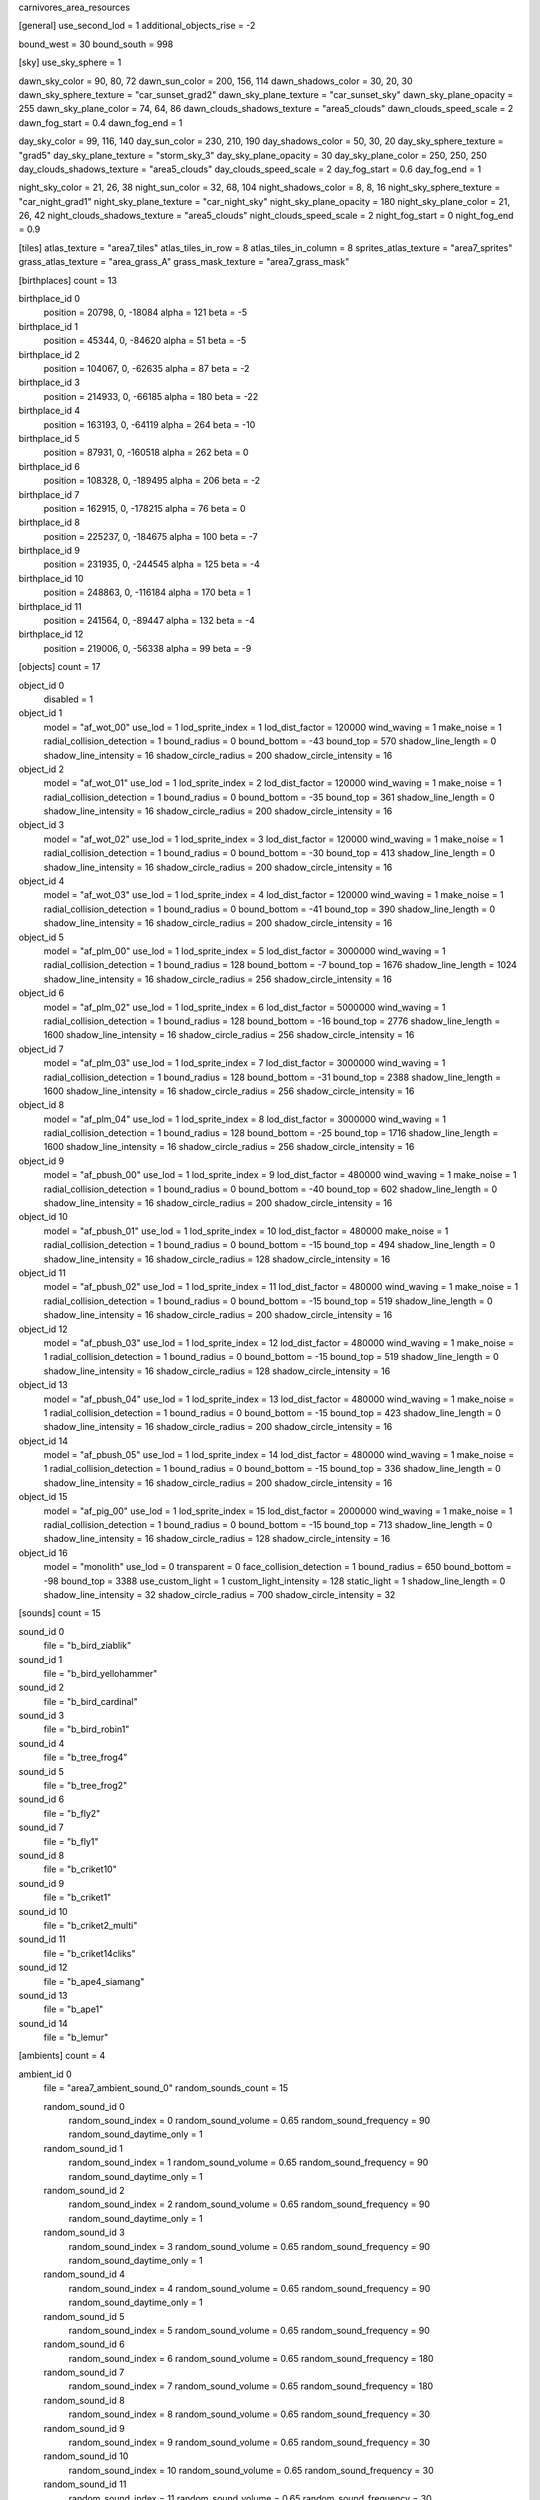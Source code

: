 carnivores_area_resources

[general]
use_second_lod = 1
additional_objects_rise = -2

bound_west = 30
bound_south = 998

[sky]
use_sky_sphere = 1

dawn_sky_color = 90, 80, 72
dawn_sun_color = 200, 156, 114
dawn_shadows_color = 30, 20, 30
dawn_sky_sphere_texture = "car_sunset_grad2"
dawn_sky_plane_texture = "car_sunset_sky"
dawn_sky_plane_opacity = 255
dawn_sky_plane_color = 74, 64, 86
dawn_clouds_shadows_texture = "area5_clouds"
dawn_clouds_speed_scale = 2
dawn_fog_start = 0.4
dawn_fog_end = 1

day_sky_color = 99, 116, 140
day_sun_color = 230, 210, 190
day_shadows_color = 50, 30, 20
day_sky_sphere_texture = "grad5"
day_sky_plane_texture = "storm_sky_3"
day_sky_plane_opacity = 30
day_sky_plane_color = 250, 250, 250
day_clouds_shadows_texture = "area5_clouds"
day_clouds_speed_scale = 2
day_fog_start = 0.6
day_fog_end = 1

night_sky_color = 21, 26, 38
night_sun_color = 32, 68, 104
night_shadows_color = 8, 8, 16
night_sky_sphere_texture = "car_night_grad1"
night_sky_plane_texture = "car_night_sky"
night_sky_plane_opacity = 180
night_sky_plane_color = 21, 26, 42
night_clouds_shadows_texture = "area5_clouds"
night_clouds_speed_scale = 2
night_fog_start = 0
night_fog_end = 0.9

[tiles]
atlas_texture = "area7_tiles"
atlas_tiles_in_row = 8
atlas_tiles_in_column = 8
sprites_atlas_texture = "area7_sprites"
grass_atlas_texture = "area_grass_A"
grass_mask_texture = "area7_grass_mask"

[birthplaces]
count = 13

birthplace_id 0
	position = 20798, 0, -18084
	alpha = 121
	beta = -5
	
birthplace_id 1
	position = 45344, 0, -84620
	alpha = 51
	beta = -5
	
birthplace_id 2
	position = 104067, 0, -62635
	alpha = 87
	beta = -2
	
birthplace_id 3
	position = 214933, 0, -66185
	alpha = 180
	beta = -22
	
birthplace_id 4
	position = 163193, 0, -64119
	alpha = 264
	beta = -10
	
birthplace_id 5
	position = 87931, 0, -160518
	alpha = 262
	beta = 0
	
birthplace_id 6
	position = 108328, 0, -189495
	alpha = 206
	beta = -2
	
birthplace_id 7
	position = 162915, 0, -178215
	alpha = 76
	beta = 0
	
birthplace_id 8
	position = 225237, 0, -184675
	alpha = 100
	beta = -7
	
birthplace_id 9
	position = 231935, 0, -244545
	alpha = 125
	beta = -4
	
birthplace_id 10
	position = 248863, 0, -116184
	alpha = 170
	beta = 1
	
birthplace_id 11
	position = 241564, 0, -89447
	alpha = 132
	beta = -4
	
birthplace_id 12
	position = 219006, 0, -56338
	alpha = 99
	beta = -9


[objects]
count = 17

object_id 0
	disabled = 1

object_id 1
	model = "af_wot_00"
	use_lod = 1
	lod_sprite_index = 1
	lod_dist_factor = 120000
	wind_waving = 1
	make_noise = 1
	radial_collision_detection = 1
	bound_radius = 0
	bound_bottom = -43
	bound_top = 570
	shadow_line_length = 0
	shadow_line_intensity = 16
	shadow_circle_radius = 200
	shadow_circle_intensity = 16
		
object_id 2
	model = "af_wot_01"
	use_lod = 1
	lod_sprite_index = 2
	lod_dist_factor = 120000
	wind_waving = 1
	make_noise = 1
	radial_collision_detection = 1
	bound_radius = 0
	bound_bottom = -35
	bound_top = 361
	shadow_line_length = 0
	shadow_line_intensity = 16
	shadow_circle_radius = 200
	shadow_circle_intensity = 16
	
object_id 3
	model = "af_wot_02"
	use_lod = 1
	lod_sprite_index = 3
	lod_dist_factor = 120000
	wind_waving = 1
	make_noise = 1
	radial_collision_detection = 1
	bound_radius = 0
	bound_bottom = -30
	bound_top = 413
	shadow_line_length = 0
	shadow_line_intensity = 16
	shadow_circle_radius = 200
	shadow_circle_intensity = 16
	
object_id 4
	model = "af_wot_03"
	use_lod = 1
	lod_sprite_index = 4
	lod_dist_factor = 120000
	wind_waving = 1
	make_noise = 1
	radial_collision_detection = 1
	bound_radius = 0
	bound_bottom = -41
	bound_top = 390
	shadow_line_length = 0
	shadow_line_intensity = 16
	shadow_circle_radius = 200
	shadow_circle_intensity = 16
	
object_id 5
	model = "af_plm_00"
	use_lod = 1
	lod_sprite_index = 5
	lod_dist_factor = 3000000
	wind_waving = 1
	radial_collision_detection = 1
	bound_radius = 128
	bound_bottom = -7
	bound_top = 1676
	shadow_line_length = 1024
	shadow_line_intensity = 16
	shadow_circle_radius = 256
	shadow_circle_intensity = 16
	
object_id 6
	model = "af_plm_02"
	use_lod = 1
	lod_sprite_index = 6
	lod_dist_factor = 5000000
	wind_waving = 1
	radial_collision_detection = 1
	bound_radius = 128
	bound_bottom = -16
	bound_top = 2776
	shadow_line_length = 1600
	shadow_line_intensity = 16
	shadow_circle_radius = 256
	shadow_circle_intensity = 16
	
object_id 7
	model = "af_plm_03"
	use_lod = 1
	lod_sprite_index = 7
	lod_dist_factor = 3000000
	wind_waving = 1
	radial_collision_detection = 1
	bound_radius = 128
	bound_bottom = -31
	bound_top = 2388
	shadow_line_length = 1600
	shadow_line_intensity = 16
	shadow_circle_radius = 256
	shadow_circle_intensity = 16
	
object_id 8
	model = "af_plm_04"
	use_lod = 1
	lod_sprite_index = 8
	lod_dist_factor = 3000000
	wind_waving = 1
	radial_collision_detection = 1
	bound_radius = 128
	bound_bottom = -25
	bound_top = 1716
	shadow_line_length = 1600
	shadow_line_intensity = 16
	shadow_circle_radius = 256
	shadow_circle_intensity = 16
	
object_id 9
	model = "af_pbush_00"
	use_lod = 1
	lod_sprite_index = 9
	lod_dist_factor = 480000
	wind_waving = 1
	make_noise = 1
	radial_collision_detection = 1
	bound_radius = 0
	bound_bottom = -40
	bound_top = 602
	shadow_line_length = 0
	shadow_line_intensity = 16
	shadow_circle_radius = 200
	shadow_circle_intensity = 16
	
object_id 10
	model = "af_pbush_01"
	use_lod = 1
	lod_sprite_index = 10
	lod_dist_factor = 480000
	make_noise = 1
	radial_collision_detection = 1
	bound_radius = 0
	bound_bottom = -15
	bound_top = 494
	shadow_line_length = 0
	shadow_line_intensity = 16
	shadow_circle_radius = 128
	shadow_circle_intensity = 16
	
object_id 11
	model = "af_pbush_02"
	use_lod = 1
	lod_sprite_index = 11
	lod_dist_factor = 480000
	wind_waving = 1
	make_noise = 1
	radial_collision_detection = 1
	bound_radius = 0
	bound_bottom = -15
	bound_top = 519
	shadow_line_length = 0
	shadow_line_intensity = 16
	shadow_circle_radius = 200
	shadow_circle_intensity = 16
	
object_id 12
	model = "af_pbush_03"
	use_lod = 1
	lod_sprite_index = 12
	lod_dist_factor = 480000
	wind_waving = 1
	make_noise = 1
	radial_collision_detection = 1
	bound_radius = 0
	bound_bottom = -15
	bound_top = 519
	shadow_line_length = 0
	shadow_line_intensity = 16
	shadow_circle_radius = 128
	shadow_circle_intensity = 16
	
object_id 13
	model = "af_pbush_04"
	use_lod = 1
	lod_sprite_index = 13
	lod_dist_factor = 480000
	wind_waving = 1
	make_noise = 1
	radial_collision_detection = 1
	bound_radius = 0
	bound_bottom = -15
	bound_top = 423
	shadow_line_length = 0
	shadow_line_intensity = 16
	shadow_circle_radius = 200
	shadow_circle_intensity = 16
	
object_id 14
	model = "af_pbush_05"
	use_lod = 1
	lod_sprite_index = 14
	lod_dist_factor = 480000
	wind_waving = 1
	make_noise = 1
	radial_collision_detection = 1
	bound_radius = 0
	bound_bottom = -15
	bound_top = 336
	shadow_line_length = 0
	shadow_line_intensity = 16
	shadow_circle_radius = 200
	shadow_circle_intensity = 16
	
object_id 15
	model = "af_pig_00"
	use_lod = 1
	lod_sprite_index = 15
	lod_dist_factor = 2000000
	wind_waving = 1
	make_noise = 1
	radial_collision_detection = 1
	bound_radius = 0
	bound_bottom = -15
	bound_top = 713
	shadow_line_length = 0
	shadow_line_intensity = 16
	shadow_circle_radius = 128
	shadow_circle_intensity = 16
	
object_id 16
	model = "monolith"
	use_lod = 0
	transparent = 0
	face_collision_detection = 1
	bound_radius = 650
	bound_bottom = -98
	bound_top = 3388
	use_custom_light = 1
	custom_light_intensity = 128
	static_light = 1
	shadow_line_length = 0
	shadow_line_intensity = 32
	shadow_circle_radius = 700
	shadow_circle_intensity = 32
	
[sounds]
count = 15

sound_id 0
	file = "b_bird_ziablik"

sound_id 1
	file = "b_bird_yellohammer"

sound_id 2
	file = "b_bird_cardinal"

sound_id 3
	file = "b_bird_robin1"

sound_id 4
	file = "b_tree_frog4"

sound_id 5
	file = "b_tree_frog2"

sound_id 6
	file = "b_fly2"

sound_id 7
	file = "b_fly1"

sound_id 8
	file = "b_criket10"

sound_id 9
	file = "b_criket1"

sound_id 10
	file = "b_criket2_multi"

sound_id 11
	file = "b_criket14cliks"

sound_id 12
	file = "b_ape4_siamang"

sound_id 13
	file = "b_ape1"

sound_id 14
	file = "b_lemur"

[ambients]
count = 4

ambient_id 0
	file = "area7_ambient_sound_0"
	random_sounds_count = 15
	
	random_sound_id 0
		random_sound_index = 0
		random_sound_volume = 0.65
		random_sound_frequency = 90
		random_sound_daytime_only = 1
		
	random_sound_id 1
		random_sound_index = 1
		random_sound_volume = 0.65
		random_sound_frequency = 90
		random_sound_daytime_only = 1

	random_sound_id 2
		random_sound_index = 2
		random_sound_volume = 0.65
		random_sound_frequency = 90
		random_sound_daytime_only = 1
		
	random_sound_id 3
		random_sound_index = 3
		random_sound_volume = 0.65
		random_sound_frequency = 90
		random_sound_daytime_only = 1
		
	random_sound_id 4
		random_sound_index = 4
		random_sound_volume = 0.65
		random_sound_frequency = 90
		random_sound_daytime_only = 1
		
	random_sound_id 5
		random_sound_index = 5
		random_sound_volume = 0.65
		random_sound_frequency = 90
		
	random_sound_id 6
		random_sound_index = 6
		random_sound_volume = 0.65
		random_sound_frequency = 180
		
	random_sound_id 7
		random_sound_index = 7
		random_sound_volume = 0.65
		random_sound_frequency = 180
		
	random_sound_id 8
		random_sound_index = 8
		random_sound_volume = 0.65
		random_sound_frequency = 30
		
	random_sound_id 9
		random_sound_index = 9
		random_sound_volume = 0.65
		random_sound_frequency = 30
		
	random_sound_id 10
		random_sound_index = 10
		random_sound_volume = 0.65
		random_sound_frequency = 30
		
	random_sound_id 11
		random_sound_index = 11
		random_sound_volume = 0.65
		random_sound_frequency = 30
		
	random_sound_id 12
		random_sound_index = 12
		random_sound_volume = 0.65
		random_sound_frequency = 90
		
	random_sound_id 13
		random_sound_index = 13
		random_sound_volume = 0.65
		random_sound_frequency = 90
		
	random_sound_id 14
		random_sound_index = 14
		random_sound_volume = 0.65
		random_sound_frequency = 90
		
	volume = 0.30

ambient_id 1
	file = "area7_ambient_sound_1"
	random_sounds_count = 9
	
	random_sound_id 0
		random_sound_index = 6
		random_sound_volume = 0.65
		random_sound_frequency = 60
		
	random_sound_id 1
		random_sound_index = 7
		random_sound_volume = 0.65
		random_sound_frequency = 60
		
	random_sound_id 2
		random_sound_index = 11
		random_sound_volume = 0.65
		random_sound_frequency = 60
		
	random_sound_id 3
		random_sound_index = 4
		random_sound_volume = 0.65
		random_sound_frequency = 60
		
	random_sound_id 4
		random_sound_index = 5
		random_sound_volume = 0.65
		random_sound_frequency = 60
		
	random_sound_id 5
		random_sound_index = 0
		random_sound_volume = 0.65
		random_sound_frequency = 60
		
	random_sound_id 6
		random_sound_index = 1
		random_sound_volume = 0.65
		random_sound_frequency = 60
		
	random_sound_id 7
		random_sound_index = 2
		random_sound_volume = 0.65
		random_sound_frequency = 60
		
	random_sound_id 8
		random_sound_index = 3
		random_sound_volume = 0.65
		random_sound_frequency = 60
		
	volume = 0.125

ambient_id 2
	file = "area7_ambient_sound_2"
	random_sounds_count = 0
	volume = 0.125

ambient_id 3
	file = "area7_ambient_sound_3"
	random_sounds_count = 0
	volume = 1

[water]
count = 3

water_id 0
	tile_index = 0
	level = 30
	opacity = 1
	night_color = 11, 30, 40

water_id 1
	tile_index = 0
	level = 47
	opacity = 1

water_id 2
	tile_index = 0
	level = 35
	opacity = 1

[fog]
count = 0
